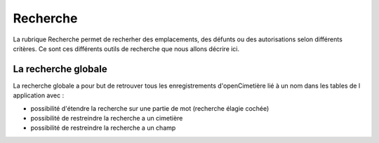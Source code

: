 .. _recherche:

#########
Recherche
#########


La rubrique Recherche permet de recherher des emplacements, des défunts ou
des autorisations selon différents critères. Ce sont ces différents outils de
recherche que nous allons décrire ici.

.. image:: opencimetiere--menu-recherche.png


.. _recherche_globale:

La recherche globale
####################


La recherche globale a pour but de retrouver tous les enregistrements
d'openCimetière lié à un nom dans les tables de l application avec :

- possibilité d'étendre la recherche sur une partie de mot (recherche élagie cochée)

- possibilité de restreindre la recherche a un cimetière

- possibilité de restreindre la recherche a un champ



.. image:: ../_static/recherche_globale.png




